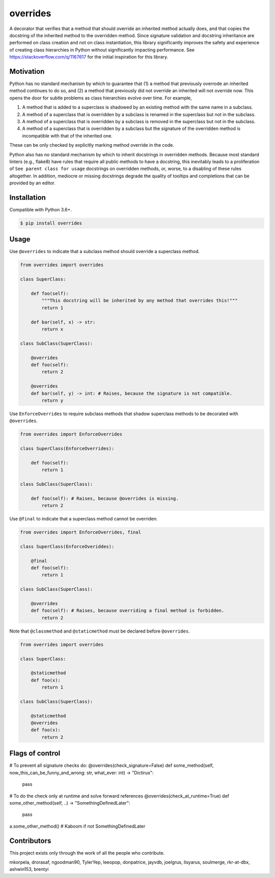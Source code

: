 overrides
=========

.. image:: https://img.shields.io/pypi/v/overrides.svg
  :target: https://pypi.python.org/pypi/overrides

.. image:: http://pepy.tech/badge/overrides
  :target: http://pepy.tech/project/overrides

A decorator that verifies that a method that should override an inherited method actually does, and
that copies the docstring of the inherited method to the overridden method. Since signature 
validation and docstring inheritance are performed on class creation and not on class instantiation, 
this library significantly improves the safety and experience of creating class hierarchies in 
Python without significantly impacting performance. See https://stackoverflow.com/q/1167617 for the
initial inspiration for this library.

Motivation
----------

Python has no standard mechanism by which to guarantee that (1) a method that previously overrode an inherited method
continues to do so, and (2) a method that previously did not override an inherited will not override now.
This opens the door for subtle problems as class hierarchies evolve over time. For example,

1. A method that is added to a superclass is shadowed by an existing method with the same name in a 
   subclass.

2. A method of a superclass that is overridden by a subclass is renamed in the superclass but not in 
   the subclass.

3. A method of a superclass that is overridden by a subclass is removed in the superclass but not in
   the subclass.

4. A method of a superclass that is overridden by a subclass but the signature of the overridden
   method is incompatible with that of the inherited one.

These can be only checked by explicitly marking method override in the code.

Python also has no standard mechanism by which to inherit docstrings in overridden methods. Because 
most standard linters (e.g., flake8) have rules that require all public methods to have a docstring, 
this inevitably leads to a proliferation of ``See parent class for usage`` docstrings on overridden
methods, or, worse, to a disabling of these rules altogether. In addition, mediocre or missing
docstrings degrade the quality of tooltips and completions that can be provided by an editor.

Installation
------------

Compatible with Python 3.6+.

.. code-block:: bash

    $ pip install overrides

Usage
-----

Use ``@overrides`` to indicate that a subclass method should override a superclass method.

.. code-block:: python

    from overrides import overrides

    class SuperClass:

        def foo(self):
            """This docstring will be inherited by any method that overrides this!"""
            return 1

        def bar(self, x) -> str:
            return x

    class SubClass(SuperClass):

        @overrides
        def foo(self):
            return 2

        @overrides
        def bar(self, y) -> int: # Raises, because the signature is not compatible.
            return y

Use ``EnforceOverrides`` to require subclass methods that shadow superclass methods to be decorated 
with ``@overrides``.

.. code-block:: python
 
    from overrides import EnforceOverrides

    class SuperClass(EnforceOverrides):

        def foo(self):
            return 1

    class SubClass(SuperClass):

        def foo(self): # Raises, because @overrides is missing.
            return 2

Use ``@final`` to indicate that a superclass method cannot be overriden.

.. code-block:: python

    from overrides import EnforceOverrides, final

    class SuperClass(EnforceOveriddes):

        @final
        def foo(self):
            return 1

    class SubClass(SuperClass):

        @overrides
        def foo(self): # Raises, because overriding a final method is forbidden.
            return 2

Note that ``@classmethod`` and ``@staticmethod`` must be declared before ``@overrides``.

.. code-block:: python

    from overrides import overrides

    class SuperClass:

        @staticmethod
        def foo(x):
            return 1

    class SubClass(SuperClass):

        @staticmethod
        @overrides
        def foo(x):
            return 2


Flags of control
----------------

.. code-block:: python

# To prevent all signature checks do:
@overrides(check_signature=False)
def some_method(self, now_this_can_be_funny_and_wrong: str, what_ever: int) -> "Dictirux":
    pass

# To do the check only at runtime and solve forward references
@overrides(check_at_runtime=True)
def some_other_method(self, ..) -> "SomethingDefinedLater":
    pass

a.some_other_method() # Kaboom if not SomethingDefinedLater


Contributors
------------

This project exists only through the work of all the people who contribute.

mkorpela, drorasaf, ngoodman90, TylerYep, leeopop, donpatrice, jayvdb, joelgrus, lisyarus, 
soulmerge, rkr-at-dbx, ashwin153, brentyi
